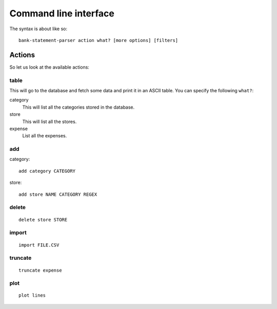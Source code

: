 ..  Copyright © 2014 Martin Ueding <dev@martin-ueding.de>
    Licensed under The GNU Public License Version 2 (or later)

######################
Command line interface
######################

The syntax is about like so::

    bank-statement-parser action what? [more options] [filters]

Actions
=======

So let us look at the available actions:

table
-----

This will go to the database and fetch some data and print it in an ASCII
table. You can specify the following ``what?``:

category
    This will list all the categories stored in the database.

store
    This will list all the stores.

expense
    List all the expenses.

add
---

category::

    add category CATEGORY

store::

    add store NAME CATEGORY REGEX

delete
------

::

    delete store STORE

import
------

::

    import FILE.CSV

truncate
--------

::

    truncate expense

plot
----

::
    
    plot lines
    

.. vim: spell tw=79
